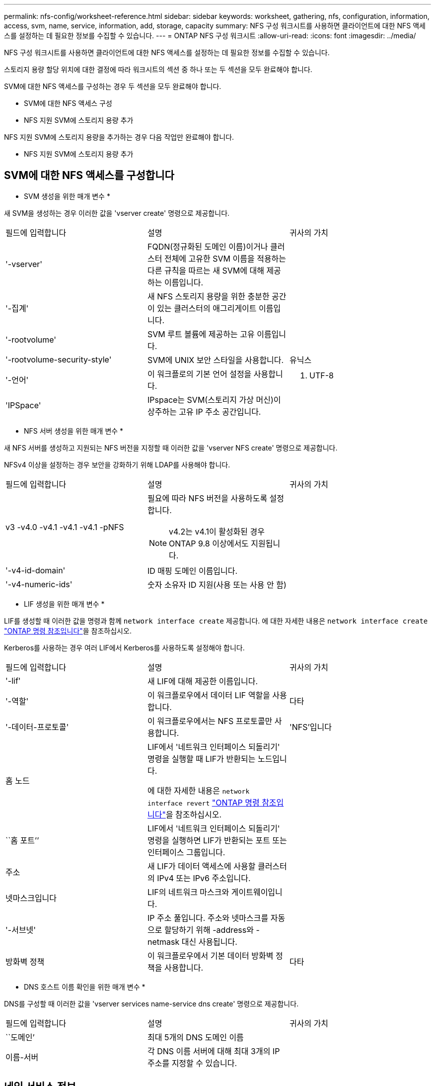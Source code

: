 ---
permalink: nfs-config/worksheet-reference.html 
sidebar: sidebar 
keywords: worksheet, gathering, nfs, configuration, information, access, svm, name, service, information, add, storage, capacity 
summary: NFS 구성 워크시트를 사용하면 클라이언트에 대한 NFS 액세스를 설정하는 데 필요한 정보를 수집할 수 있습니다. 
---
= ONTAP NFS 구성 워크시트
:allow-uri-read: 
:icons: font
:imagesdir: ../media/


[role="lead"]
NFS 구성 워크시트를 사용하면 클라이언트에 대한 NFS 액세스를 설정하는 데 필요한 정보를 수집할 수 있습니다.

스토리지 용량 할당 위치에 대한 결정에 따라 워크시트의 섹션 중 하나 또는 두 섹션을 모두 완료해야 합니다.

SVM에 대한 NFS 액세스를 구성하는 경우 두 섹션을 모두 완료해야 합니다.

* SVM에 대한 NFS 액세스 구성
* NFS 지원 SVM에 스토리지 용량 추가


NFS 지원 SVM에 스토리지 용량을 추가하는 경우 다음 작업만 완료해야 합니다.

* NFS 지원 SVM에 스토리지 용량 추가




== SVM에 대한 NFS 액세스를 구성합니다

* SVM 생성을 위한 매개 변수 *

새 SVM을 생성하는 경우 이러한 값을 'vserver create' 명령으로 제공합니다.

|===


| 필드에 입력합니다 | 설명 | 귀사의 가치 


 a| 
'-vserver'
 a| 
FQDN(정규화된 도메인 이름)이거나 클러스터 전체에 고유한 SVM 이름을 적용하는 다른 규칙을 따르는 새 SVM에 대해 제공하는 이름입니다.
 a| 



 a| 
'-집계'
 a| 
새 NFS 스토리지 용량을 위한 충분한 공간이 있는 클러스터의 애그리게이트 이름입니다.
 a| 



 a| 
'-rootvolume'
 a| 
SVM 루트 볼륨에 제공하는 고유 이름입니다.
 a| 



 a| 
'-rootvolume-security-style'
 a| 
SVM에 UNIX 보안 스타일을 사용합니다.
 a| 
유닉스



 a| 
'-언어'
 a| 
이 워크플로의 기본 언어 설정을 사용합니다.
 a| 
C. UTF-8



 a| 
'IPSpace'
 a| 
IPspace는 SVM(스토리지 가상 머신)이 상주하는 고유 IP 주소 공간입니다.
 a| 

|===
* NFS 서버 생성을 위한 매개 변수 *

새 NFS 서버를 생성하고 지원되는 NFS 버전을 지정할 때 이러한 값을 'vserver NFS create' 명령으로 제공합니다.

NFSv4 이상을 설정하는 경우 보안을 강화하기 위해 LDAP를 사용해야 합니다.

|===


| 필드에 입력합니다 | 설명 | 귀사의 가치 


 a| 
v3 -v4.0 -v4.1 -v4.1 -v4.1 -pNFS
 a| 
필요에 따라 NFS 버전을 사용하도록 설정합니다.


NOTE: v4.2는 v4.1이 활성화된 경우 ONTAP 9.8 이상에서도 지원됩니다.
 a| 



 a| 
'-v4-id-domain'
 a| 
ID 매핑 도메인 이름입니다.
 a| 



 a| 
'-v4-numeric-ids'
 a| 
숫자 소유자 ID 지원(사용 또는 사용 안 함)
 a| 

|===
* LIF 생성을 위한 매개 변수 *

LIF를 생성할 때 이러한 값을 명령과 함께 `network interface create` 제공합니다. 에 대한 자세한 내용은 `network interface create` link:https://docs.netapp.com/us-en/ontap-cli/network-interface-create.html["ONTAP 명령 참조입니다"^]을 참조하십시오.

Kerberos를 사용하는 경우 여러 LIF에서 Kerberos를 사용하도록 설정해야 합니다.

|===


| 필드에 입력합니다 | 설명 | 귀사의 가치 


 a| 
'-lif'
 a| 
새 LIF에 대해 제공한 이름입니다.
 a| 



 a| 
'-역할'
 a| 
이 워크플로우에서 데이터 LIF 역할을 사용합니다.
 a| 
다타



 a| 
'-데이터-프로토콜'
 a| 
이 워크플로우에서는 NFS 프로토콜만 사용합니다.
 a| 
'NFS'입니다



 a| 
홈 노드
 a| 
LIF에서 '네트워크 인터페이스 되돌리기' 명령을 실행할 때 LIF가 반환되는 노드입니다.

에 대한 자세한 내용은 `network interface revert` link:https://docs.netapp.com/us-en/ontap-cli/network-interface-revert.html["ONTAP 명령 참조입니다"^]을 참조하십시오.
 a| 



 a| 
``홈 포트’’
 a| 
LIF에서 '네트워크 인터페이스 되돌리기' 명령을 실행하면 LIF가 반환되는 포트 또는 인터페이스 그룹입니다.
 a| 



 a| 
주소
 a| 
새 LIF가 데이터 액세스에 사용할 클러스터의 IPv4 또는 IPv6 주소입니다.
 a| 



 a| 
넷마스크입니다
 a| 
LIF의 네트워크 마스크와 게이트웨이입니다.
 a| 



 a| 
'-서브넷'
 a| 
IP 주소 풀입니다. 주소와 넷마스크를 자동으로 할당하기 위해 -address와 -netmask 대신 사용됩니다.
 a| 



 a| 
방화벽 정책
 a| 
이 워크플로우에서 기본 데이터 방화벽 정책을 사용합니다.
 a| 
다타

|===
* DNS 호스트 이름 확인을 위한 매개 변수 *

DNS를 구성할 때 이러한 값을 'vserver services name-service dns create' 명령으로 제공합니다.

|===


| 필드에 입력합니다 | 설명 | 귀사의 가치 


 a| 
``도메인’
 a| 
최대 5개의 DNS 도메인 이름
 a| 



 a| 
이름-서버
 a| 
각 DNS 이름 서버에 대해 최대 3개의 IP 주소를 지정할 수 있습니다.
 a| 

|===


== 네임 서비스 정보

* 로컬 사용자 생성을 위한 매개 변수 *

'vserver services name-service unix-user create' 명령을 사용하여 로컬 사용자를 생성하는 경우 이러한 값을 제공합니다. UNIX 사용자가 포함된 파일을 URI(Uniform Resource Identifier)에서 로드하여 로컬 사용자를 구성하는 경우에는 이러한 값을 수동으로 지정할 필요가 없습니다.

|===


|  | 사용자 이름 '(-user)'입니다 | 사용자 ID '(-id)'입니다 | 그룹 ID '(-primary-gid)'입니다 | 전체 이름(-full-name) 


 a| 
예
 a| 
합니다
 a| 
123을 선택합니다
 a| 
100
 a| 
존 밀러



 a| 
1
 a| 
 a| 
 a| 
 a| 



 a| 
2
 a| 
 a| 
 a| 
 a| 



 a| 
3
 a| 
 a| 
 a| 
 a| 



 a| 
...
 a| 
 a| 
 a| 
 a| 



 a| 
해당 없음
 a| 
 a| 
 a| 
 a| 

|===
* 로컬 그룹 생성을 위한 매개 변수 *

'vserver services name-service unix-group create' 명령을 사용하여 로컬 그룹을 생성하는 경우 이러한 값을 제공합니다. URI에서 UNIX 그룹이 포함된 파일을 로드하여 로컬 그룹을 구성하는 경우에는 이러한 값을 수동으로 지정할 필요가 없습니다.

|===


|  | 그룹 이름('-name') | Group ID('-id') 


 a| 
예
 a| 
엔지니어링
 a| 
100



 a| 
1
 a| 
 a| 



 a| 
2
 a| 
 a| 



 a| 
3
 a| 
 a| 



 a| 
...
 a| 
 a| 



 a| 
해당 없음
 a| 
 a| 

|===
* NIS용 매개 변수 *

이러한 값은 'vserver services name-service NIS-domain create' 명령을 사용하여 입력합니다.

[NOTE]
====
그만큼  `-nis-servers` 필드는 다음을 대체합니다.  `-servers` 필드입니다. 다음을 사용할 수 있습니다.  `-nis-servers` NIS 서버의 호스트 이름이나 IP 주소를 지정하는 필드입니다.

====
|===


| 필드에 입력합니다 | 설명 | 귀사의 가치 


 a| 
``도메인’
 a| 
SVM이 이름 조회에 사용할 NIS 도메인입니다.
 a| 



 a| 
'-활성'
 a| 
활성 NIS 도메인 서버입니다.
 a| 
참 거짓입니다



 a| 
 a| 
'-NIS-서버'
 a| 
도메인 구성에 사용되는 NIS 서버의 IP 주소와 호스트 이름을 쉼표로 구분한 목록입니다.

|===
* LDAP용 매개 변수 *

이러한 값은 'vserver services name-service ldap client create' 명령을 사용하여 입력합니다.

자체 서명된 루트 CA 인증서 '.pem' 파일도 필요합니다.

|===
| 필드에 입력합니다 | 설명 | 귀사의 가치 


 a| 
'-vserver'
 a| 
LDAP 클라이언트 구성을 생성할 SVM의 이름입니다.
 a| 



 a| 
'-client-config'입니다
 a| 
새 LDAP 클라이언트 구성에 할당한 이름입니다.
 a| 



 a| 
'-LDAP-서버'
 a| 
LDAP 서버의 IP 주소 및 호스트 이름을 쉼표로 구분하여 나열합니다.
 a| 



 a| 
'-query-timeout'입니다
 a| 
이 워크플로에 기본 3초를 사용합니다.
 a| 
3



 a| 
'-min-bind-level'
 a| 
최소 바인딩 인증 수준입니다. 기본값은 'anonymous'입니다. 서명 및 봉인을 구성한 경우 'ASL'으로 설정해야 합니다.
 a| 



 a| 
'-preferred-ad-servers'
 a| 
쉼표로 구분된 목록에서 IP 주소별로 하나 이상의 기본 Active Directory 서버가 있습니다.
 a| 



 a| 
'-ad-domain'입니다
 a| 
Active Directory 도메인입니다.
 a| 



 a| 
'-스키마'
 a| 
사용할 스키마 템플릿입니다. 기본 스키마나 사용자 지정 스키마를 사용할 수 있습니다.
 a| 



 a| 
``포트’’
 a| 
이 워크플로우에는 기본 LDAP 서버 포트 '389'를 사용합니다.
 a| 
389



 a| 
'-bind-dn'
 a| 
Bind 사용자 고유 이름입니다.
 a| 



 a| 
'-base-dn'
 a| 
기본 고유 이름입니다. 기본값은 ""(root)입니다.
 a| 



 a| 
``기본범위’’
 a| 
이 워크플로에 기본 기본 검색 범위 'Subnet'을 사용합니다.
 a| 
'우방'



 a| 
'-세션-보안'
 a| 
LDAP 서명 또는 서명 및 봉인을 활성화합니다. 기본값은 '없음'입니다.
 a| 



 a| 
'-use-start-tls'
 a| 
TLS를 통해 LDAP를 활성화합니다. 기본값은 false 입니다.
 a| 

|===
* Kerberos 인증 매개변수 *

이러한 값은 'vserver NFS Kerberos realm create' 명령을 사용하여 입력합니다. 일부 값은 KDC(Key Distribution Center) 서버로 Microsoft Active Directory를 사용할지, MIT 또는 기타 UNIX KDC 서버를 사용하는지에 따라 달라집니다.

|===


| 필드에 입력합니다 | 설명 | 귀사의 가치 


 a| 
'-vserver'
 a| 
KDC와 통신할 SVM.
 a| 



 a| 
``영역’
 a| 
Kerberos 영역.
 a| 



 a| 
시계 편중
 a| 
클라이언트와 서버 간에 허용되는 클럭 편중.
 a| 



 a| 
'-KDC-IP'
 a| 
KDC IP 주소입니다.
 a| 



 a| 
``KDC-포트’
 a| 
KDC 포트 번호입니다.
 a| 



 a| 
'-adserver-name'입니다
 a| 
Microsoft KDC 전용: AD 서버 이름입니다.
 a| 



 a| 
'-adserver-ip'입니다
 a| 
Microsoft KDC 전용: AD 서버 IP 주소입니다.
 a| 



 a| 
'-AdminServer-IP'입니다
 a| 
UNIX KDC 전용: 관리 서버 IP 주소.
 a| 



 a| 
'-AdminServer-port'입니다
 a| 
UNIX KDC만 해당: 관리 서버 포트 번호입니다.
 a| 



 a| 
'-passwordserver-IP'입니다
 a| 
UNIX KDC 전용: 암호 서버 IP 주소입니다.
 a| 



 a| 
'-passwordserver-port'입니다
 a| 
UNIX KDC 전용: 암호 서버 포트.
 a| 



 a| 
``KDC-벤더’
 a| 
KDC 공급업체.
 a| 
{'Microsoft'|'기타'}



 a| 
``논평’
 a| 
원하는 코멘트.
 a| 

|===
이러한 값은 'vserver NFS Kerberos interface enable' 명령을 사용하여 제공합니다.

|===


| 필드에 입력합니다 | 설명 | 귀사의 가치 


 a| 
'-vserver'
 a| 
Kerberos 구성을 생성할 SVM의 이름입니다.
 a| 



 a| 
'-lif'
 a| 
Kerberos를 사용하도록 설정할 데이터 LIF입니다. 여러 LIF에서 Kerberos를 사용하도록 설정할 수 있습니다.
 a| 



 a| 
'-SPN'
 a| 
서비스 원칙 이름(SPN)
 a| 



 a| 
``허용된-원력-유형’’
 a| 
클라이언트 기능에 따라 Kerberos over NFS에 대해 허용되는 암호화 유형인 AES-256을 사용하는 것이 좋습니다.
 a| 



 a| 
'-admin-username'입니다
 a| 
KDC에서 직접 SPN 암호 키를 검색하는 KDC 관리자 자격 증명입니다. 암호가 필요합니다
 a| 



 a| 
'-keytab-Uri'입니다
 a| 
KDC 관리자 자격 증명이 없는 경우 SPN 키가 포함된 KDC의 keytab 파일입니다.
 a| 



 a| 
'-ou'
 a| 
Microsoft KDC의 영역을 사용하여 Kerberos를 설정할 때 Microsoft Active Directory 서버 계정이 생성되는 OU(조직 구성 단위)입니다.
 a| 

|===


== NFS 지원 SVM에 스토리지 용량 추가

* 내보내기 정책 및 규칙 생성을 위한 매개 변수 *

이러한 값은 'vserver export-policy create' 명령을 사용하여 제공합니다.

|===


| 필드에 입력합니다 | 설명 | 귀사의 가치 


 a| 
'-vserver'
 a| 
새 볼륨을 호스팅할 SVM의 이름입니다.
 a| 



 a| 
정책 이름
 a| 
새 엑스포트 정책에 대해 제공한 이름입니다.
 a| 

|===
각 규칙에 대해 'vserver export-policy rule create' 명령을 사용하여 이러한 값을 제공합니다.

|===


| 필드에 입력합니다 | 설명 | 귀사의 가치 


 a| 
'-clientmatch'
 a| 
클라이언트 일치 사양.
 a| 



 a| 
룰레인덱스
 a| 
규칙 목록에서 내보내기 규칙의 위치입니다.
 a| 



 a| 
'-프로토콜'
 a| 
이 워크플로우에서 NFS를 사용합니다.
 a| 
'NFS'입니다



 a| 
'-rorule'
 a| 
읽기 전용 액세스에 대한 인증 방법입니다.
 a| 



 a| 
'-rwrule'
 a| 
읽기-쓰기 액세스를 위한 인증 방법입니다.
 a| 



 a| 
'-슈퍼유저'
 a| 
고급 사용자 액세스를 위한 인증 방법입니다.
 a| 



 a| 
'-anon'
 a| 
익명 사용자가 매핑되는 사용자 ID입니다.
 a| 

|===
각 엑스포트 정책에 대해 하나 이상의 규칙을 생성해야 합니다.

|===


| '*-ruleindex*' | '* - clientmatch * ' | ' * -rorule * ' | '*-rwrule * ' | '*-슈퍼유저 * ' | '*-anon * ' 


 a| 
예
 a| 
0.0.0.0/0, @rootaccess_netgroup
 a| 
모두
 a| 
krb5
 a| 
시스템
 a| 
65534



 a| 
1
 a| 
 a| 
 a| 
 a| 
 a| 



 a| 
2
 a| 
 a| 
 a| 
 a| 
 a| 



 a| 
3
 a| 
 a| 
 a| 
 a| 
 a| 



 a| 
...
 a| 
 a| 
 a| 
 a| 
 a| 



 a| 
해당 없음
 a| 
 a| 
 a| 
 a| 
 a| 

|===
* 볼륨 생성을 위한 매개 변수 *

Qtree 대신 볼륨을 생성하는 경우 이 값에 'volume create' 명령을 입력합니다.

|===


| 필드에 입력합니다 | 설명 | 귀사의 가치 


 a| 
'-vserver'
 a| 
새 볼륨을 호스팅할 새 SVM 또는 기존 SVM의 이름입니다.
 a| 



 a| 
'- 볼륨'
 a| 
새 볼륨에 제공하는 고유한 설명 이름입니다.
 a| 



 a| 
'-집계'
 a| 
새 NFS 볼륨을 위한 충분한 공간이 있는 클러스터의 애그리게이트 이름입니다.
 a| 



 a| 
'-size'
 a| 
새 볼륨의 크기에 대해 제공하는 정수입니다.
 a| 



 a| 
'-user'
 a| 
볼륨 루트의 소유자로 설정된 사용자의 이름 또는 ID입니다.
 a| 



 a| 
``그룹’’
 a| 
볼륨 루트의 소유자로 설정된 그룹의 이름 또는 ID입니다.
 a| 



 a| 
``보안스타일’’
 a| 
이 워크플로우에는 UNIX 보안 스타일을 사용합니다.
 a| 
유닉스



 a| 
``교차점-경로’’
 a| 
새 볼륨을 마운트할 루트(/) 아래의 위치입니다.
 a| 



 a| 
수출정책
 a| 
기존 엑스포트 정책을 사용하려는 경우 볼륨을 생성할 때 해당 이름을 입력할 수 있습니다.
 a| 

|===
* qtree 생성을 위한 매개 변수 *

볼륨 대신 qtree를 생성하는 경우 이 값에 'volume qtree create' 명령을 입력합니다.

|===


| 필드에 입력합니다 | 설명 | 귀사의 가치 


 a| 
'-vserver'
 a| 
qtree가 포함된 볼륨이 있는 SVM의 이름입니다.
 a| 



 a| 
'- 볼륨'
 a| 
새 qtree를 포함할 볼륨의 이름입니다.
 a| 



 a| 
'-qtree'
 a| 
새 qtree를 64자 이하로 설명하는 고유한 이름입니다.
 a| 



 a| 
'-qtree-path'
 a| 
볼륨과 qtree를 별도의 인수로 지정하는 대신 '/vol/_volume_name/qtree_name_\>' 형식의 qtree 경로 인수를 지정할 수 있습니다.
 a| 



 a| 
'-unix-permissions'
 a| 
선택 사항: qtree에 대한 UNIX 사용 권한
 a| 



 a| 
수출정책
 a| 
기존 엑스포트 정책을 사용하려는 경우 qtree를 생성할 때 이름을 입력할 수 있습니다.
 a| 

|===
.관련 정보
* https://docs.netapp.com/us-en/ontap-cli/["ONTAP 명령 참조입니다"^]

